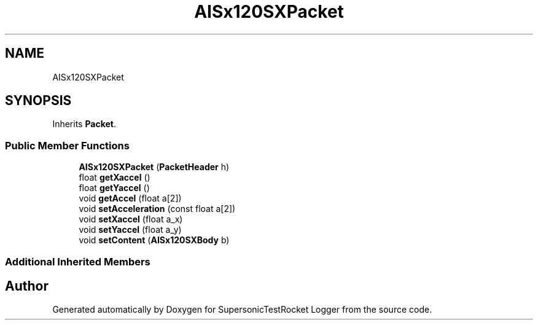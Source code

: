 .TH "AISx120SXPacket" 3 "Mon Feb 7 2022" "SupersonicTestRocket Logger" \" -*- nroff -*-
.ad l
.nh
.SH NAME
AISx120SXPacket
.SH SYNOPSIS
.br
.PP
.PP
Inherits \fBPacket\fP\&.
.SS "Public Member Functions"

.in +1c
.ti -1c
.RI "\fBAISx120SXPacket\fP (\fBPacketHeader\fP h)"
.br
.ti -1c
.RI "float \fBgetXaccel\fP ()"
.br
.ti -1c
.RI "float \fBgetYaccel\fP ()"
.br
.ti -1c
.RI "void \fBgetAccel\fP (float a[2])"
.br
.ti -1c
.RI "void \fBsetAcceleration\fP (const float a[2])"
.br
.ti -1c
.RI "void \fBsetXaccel\fP (float a_x)"
.br
.ti -1c
.RI "void \fBsetYaccel\fP (float a_y)"
.br
.ti -1c
.RI "void \fBsetContent\fP (\fBAISx120SXBody\fP b)"
.br
.in -1c
.SS "Additional Inherited Members"


.SH "Author"
.PP 
Generated automatically by Doxygen for SupersonicTestRocket Logger from the source code\&.
